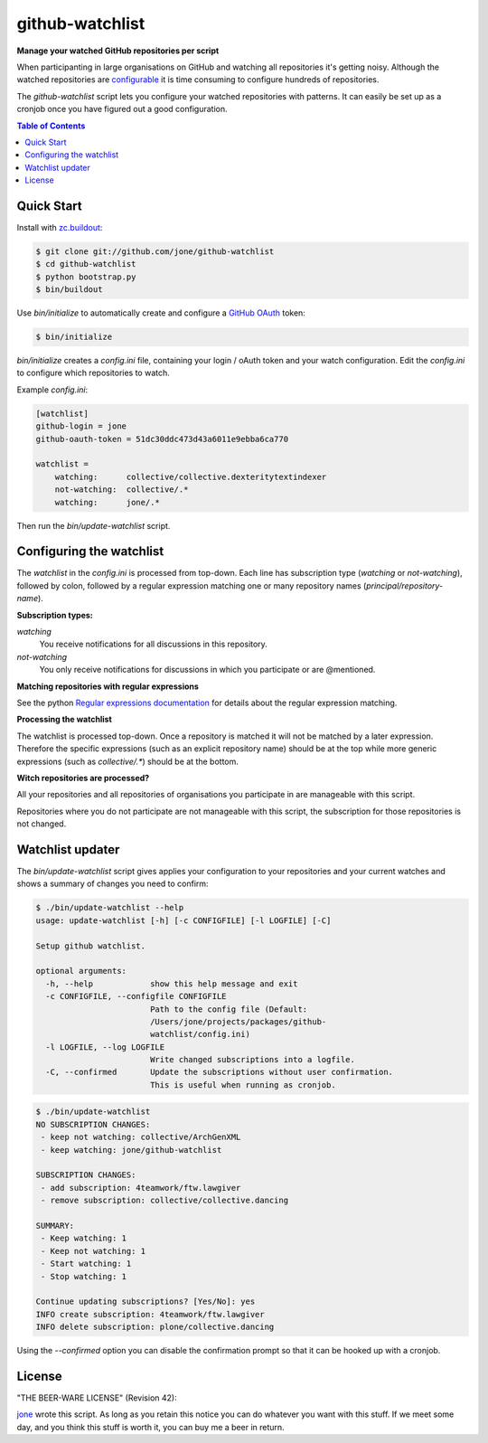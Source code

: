 ==================
 github-watchlist
==================

**Manage your watched GitHub repositories per script**


When participanting in large organisations on GitHub and watching all
repositories it's getting noisy. Although the watched repositories are
`configurable <https://github.com/watching>`_ it is time consuming to
configure hundreds of repositories.

The `github-watchlist` script lets you configure your watched
repositories with patterns. It can easily be set up as a cronjob once
you have figured out a good configuration.

.. image:: https://travis-ci.org/jone/github-watchlist.png?branch=master
   :target: https://travis-ci.org/jone/github-watchlist

.. contents:: Table of Contents


Quick Start
===========

Install with `zc.buildout <http://pypi.python.org/pypi/zc.buildout>`_:

.. code:: bash

    $ git clone git://github.com/jone/github-watchlist
    $ cd github-watchlist
    $ python bootstrap.py
    $ bin/buildout

Use `bin/initialize` to automatically create and configure a `GitHub
OAuth <http://developer.github.com/v3/oauth/>`_ token:

.. code:: bash

    $ bin/initialize

`bin/initialize` creates a `config.ini` file, containing your login /
oAuth token and your watch configuration. Edit the `config.ini` to
configure which repositories to watch.

Example `config.ini`:

.. code:: ini

    [watchlist]
    github-login = jone
    github-oauth-token = 51dc30ddc473d43a6011e9ebba6ca770

    watchlist =
        watching:      collective/collective.dexteritytextindexer
        not-watching:  collective/.*
        watching:      jone/.*

Then run the `bin/update-watchlist` script.


Configuring the watchlist
=========================

The `watchlist` in the `config.ini` is processed from top-down. Each
line has subscription type (`watching` or `not-watching`),
followed by colon, followed by a regular expression matching one or
many repository names (`principal/repository-name`).


**Subscription types:**

`watching`
    You receive notifications for all discussions in this repository.

`not-watching`
    You only receive notifications for discussions in which you
    participate or are @mentioned.


**Matching repositories with regular expressions**

See the python `Regular expressions documentation
<http://docs.python.org/2/library/re.html>`_ for details about the
regular expression matching.


**Processing the watchlist**

The watchlist is processed top-down. Once a repository is matched it
will not be matched by a later expression. Therefore the specific
expressions (such as an explicit repository name) should be at the top
while more generic expressions (such as `collective/.*`) should be at
the bottom.


**Witch repositories are processed?**

All your repositories and all repositories of organisations you
participate in are manageable with this script.

Repositories where you do not participate are not manageable with this
script, the subscription for those repositories is not changed.


Watchlist updater
=================

The `bin/update-watchlist` script gives applies your configuration to
your repositories and your current watches and shows a summary of
changes you need to confirm:

.. code:: bash

    $ ./bin/update-watchlist --help
    usage: update-watchlist [-h] [-c CONFIGFILE] [-l LOGFILE] [-C]

    Setup github watchlist.

    optional arguments:
      -h, --help            show this help message and exit
      -c CONFIGFILE, --configfile CONFIGFILE
                            Path to the config file (Default:
                            /Users/jone/projects/packages/github-
                            watchlist/config.ini)
      -l LOGFILE, --log LOGFILE
                            Write changed subscriptions into a logfile.
      -C, --confirmed       Update the subscriptions without user confirmation.
                            This is useful when running as cronjob.


.. code:: bash

    $ ./bin/update-watchlist
    NO SUBSCRIPTION CHANGES:
     - keep not watching: collective/ArchGenXML
     - keep watching: jone/github-watchlist

    SUBSCRIPTION CHANGES:
     - add subscription: 4teamwork/ftw.lawgiver
     - remove subscription: collective/collective.dancing

    SUMMARY:
     - Keep watching: 1
     - Keep not watching: 1
     - Start watching: 1
     - Stop watching: 1

    Continue updating subscriptions? [Yes/No]: yes
    INFO create subscription: 4teamwork/ftw.lawgiver
    INFO delete subscription: plone/collective.dancing

Using the `--confirmed` option you can disable the confirmation prompt
so that it can be hooked up with a cronjob.


License
=======

"THE BEER-WARE LICENSE" (Revision 42):

`jone <https://github.com/jone>`_ wrote this script. As long as you
retain this notice you can do whatever you want with this stuff. If we
meet some day, and you think this stuff is worth it, you can buy me a
beer in return.
